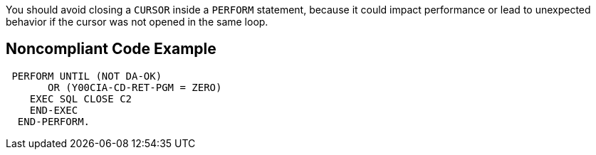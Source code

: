 You should avoid closing a ``++CURSOR++`` inside a ``++PERFORM++`` statement, because it could impact performance or lead to unexpected behavior if the cursor was not opened in the same loop.


== Noncompliant Code Example

----
 PERFORM UNTIL (NOT DA-OK)
       OR (Y00CIA-CD-RET-PGM = ZERO)
    EXEC SQL CLOSE C2
    END-EXEC
  END-PERFORM.
----

